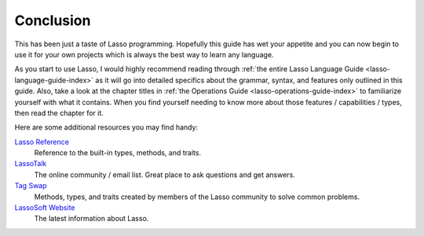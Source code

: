 .. _overview-conclusion:

**********
Conclusion
**********

This has been just a taste of Lasso programming. Hopefully this guide has wet
your appetite and you can now begin to use it for your own projects which is
always the best way to learn any language.

As you start to use Lasso, I would highly recommend reading through
:ref:`the entire Lasso Language Guide <lasso-language-guide-index>` as it will
go into detailed specifics about the grammar, syntax, and features only outlined
in this guide. Also, take a look at the chapter titles in
:ref:`the Operations Guide <lasso-operations-guide-index>` to familiarize
yourself with what it contains. When you find yourself needing to know more
about those features / capabilities / types, then read the chapter for it.

Here are some additional resources you may find handy:

`Lasso Reference <http://www.lassosoft.com/lassoDocs/languageReference>`_
   Reference to the built-in types, methods, and traits.

`LassoTalk <http://www.lassosoft.com/LassoTalk/>`_
   The online community / email list. Great place to ask questions and get
   answers.

`Tag Swap <http://www.lassosoft.com/tagswap>`_
   Methods, types, and traits created by members of the Lasso community to solve
   common problems.

`LassoSoft Website <http://www.lassosoft.com>`_
   The latest information about Lasso.